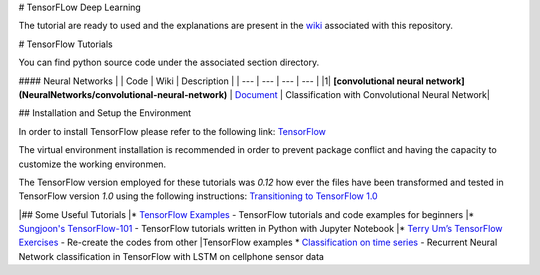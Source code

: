 # TensorFLow Deep Learning

The tutorial are ready to used and the explanations are present in the `wiki`_ associated with this repository.

.. The links.
.. _wiki: https://github.com/astorfi/Tensorflow-Turorials/wiki
.. _Document: https://github.com/astorfi/Tensorflow-Turorials/wiki/Convolutional-Neural-Networks
.. _TensorFlow: https://www.tensorflow.org/install/



# TensorFlow Tutorials

You can find python source code under the associated section directory.

#### Neural Networks
| | Code | Wiki | Description |
| --- | --- | --- | --- |
|1| **[convolutional neural network](NeuralNetworks/convolutional-neural-network)** | `Document`_ | Classification with Convolutional Neural Network|



## Installation and Setup the Environment

In order to install TensorFlow please refer to the following link:
`TensorFlow`_

The virtual environment installation is recommended in order to prevent package conflict and having the capacity to customize the working environmen.

The TensorFlow version employed for these tutorials was `0.12` how ever the files have been transformed and tested in TensorFlow version `1.0` using the following instructions:
`Transitioning to TensorFlow 1.0 <https://www.tensorflow.org/install/migration/>`_ 

|## Some Useful Tutorials
|* `TensorFlow Examples <https://github.com/aymericdamien/TensorFlow-Examples>`_ - TensorFlow tutorials and code examples for beginners
|* `Sungjoon's TensorFlow-101 <https://github.com/sjchoi86/Tensorflow-101>`_ - TensorFlow tutorials written in Python with Jupyter Notebook
|* `Terry Um’s TensorFlow Exercises <https://github.com/terryum/TensorFlow_Exercises>`_ - Re-create the codes from other |TensorFlow examples
* `Classification on time series <https://github.com/guillaume-chevalier/LSTM-Human-Activity-Recognition>`_ - Recurrent Neural Network classification in TensorFlow with LSTM on cellphone sensor data
